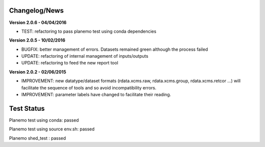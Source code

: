 
Changelog/News
--------------

**Version 2.0.6 - 04/04/2016**

- TEST: refactoring to pass planemo test using conda dependencies


**Version 2.0.5 - 10/02/2016**

- BUGFIX: better management of errors. Datasets remained green although the process failed

- UPDATE: refactoring of internal management of inputs/outputs

- UPDATE: refactoring to feed the new report tool


**Version 2.0.2 - 02/06/2015**

- IMPROVEMENT: new datatype/dataset formats (rdata.xcms.raw, rdata.xcms.group, rdata.xcms.retcor ...) will facilitate the sequence of tools and so avoid incompatibility errors.

- IMPROVEMENT: parameter labels have changed to facilitate their reading.


Test Status
-----------

Planemo test using conda: passed

Planemo test using source env.sh: passed

Planemo shed_test : passed


